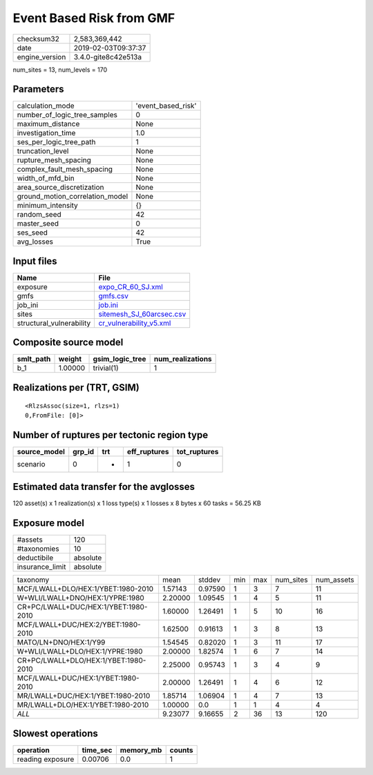 Event Based Risk from GMF
=========================

============== ===================
checksum32     2,583,369,442      
date           2019-02-03T09:37:37
engine_version 3.4.0-gite8c42e513a
============== ===================

num_sites = 13, num_levels = 170

Parameters
----------
=============================== ==================
calculation_mode                'event_based_risk'
number_of_logic_tree_samples    0                 
maximum_distance                None              
investigation_time              1.0               
ses_per_logic_tree_path         1                 
truncation_level                None              
rupture_mesh_spacing            None              
complex_fault_mesh_spacing      None              
width_of_mfd_bin                None              
area_source_discretization      None              
ground_motion_correlation_model None              
minimum_intensity               {}                
random_seed                     42                
master_seed                     0                 
ses_seed                        42                
avg_losses                      True              
=============================== ==================

Input files
-----------
======================== ======================================================
Name                     File                                                  
======================== ======================================================
exposure                 `expo_CR_60_SJ.xml <expo_CR_60_SJ.xml>`_              
gmfs                     `gmfs.csv <gmfs.csv>`_                                
job_ini                  `job.ini <job.ini>`_                                  
sites                    `sitemesh_SJ_60arcsec.csv <sitemesh_SJ_60arcsec.csv>`_
structural_vulnerability `cr_vulnerability_v5.xml <cr_vulnerability_v5.xml>`_  
======================== ======================================================

Composite source model
----------------------
========= ======= =============== ================
smlt_path weight  gsim_logic_tree num_realizations
========= ======= =============== ================
b_1       1.00000 trivial(1)      1               
========= ======= =============== ================

Realizations per (TRT, GSIM)
----------------------------

::

  <RlzsAssoc(size=1, rlzs=1)
  0,FromFile: [0]>

Number of ruptures per tectonic region type
-------------------------------------------
============ ====== === ============ ============
source_model grp_id trt eff_ruptures tot_ruptures
============ ====== === ============ ============
scenario     0      *   1            0           
============ ====== === ============ ============

Estimated data transfer for the avglosses
-----------------------------------------
120 asset(s) x 1 realization(s) x 1 loss type(s) x 1 losses x 8 bytes x 60 tasks = 56.25 KB

Exposure model
--------------
=============== ========
#assets         120     
#taxonomies     10      
deductibile     absolute
insurance_limit absolute
=============== ========

==================================== ======= ======= === === ========= ==========
taxonomy                             mean    stddev  min max num_sites num_assets
MCF/LWALL+DLO/HEX:1/YBET:1980-2010   1.57143 0.97590 1   3   7         11        
W+WLI/LWALL+DNO/HEX:1/YPRE:1980      2.20000 1.09545 1   4   5         11        
CR+PC/LWALL+DUC/HEX:1/YBET:1980-2010 1.60000 1.26491 1   5   10        16        
MCF/LWALL+DUC/HEX:2/YBET:1980-2010   1.62500 0.91613 1   3   8         13        
MATO/LN+DNO/HEX:1/Y99                1.54545 0.82020 1   3   11        17        
W+WLI/LWALL+DLO/HEX:1/YPRE:1980      2.00000 1.82574 1   6   7         14        
CR+PC/LWALL+DLO/HEX:1/YBET:1980-2010 2.25000 0.95743 1   3   4         9         
MCF/LWALL+DUC/HEX:1/YBET:1980-2010   2.00000 1.26491 1   4   6         12        
MR/LWALL+DUC/HEX:1/YBET:1980-2010    1.85714 1.06904 1   4   7         13        
MR/LWALL+DLO/HEX:1/YBET:1980-2010    1.00000 0.0     1   1   4         4         
*ALL*                                9.23077 9.16655 2   36  13        120       
==================================== ======= ======= === === ========= ==========

Slowest operations
------------------
================ ======== ========= ======
operation        time_sec memory_mb counts
================ ======== ========= ======
reading exposure 0.00706  0.0       1     
================ ======== ========= ======